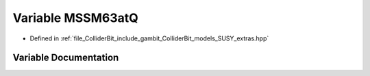 .. _exhale_variable_SUSY__extras_8hpp_1a193fdafcf72c33196c95cbe07a5d9dc4:

Variable MSSM63atQ
==================

- Defined in :ref:`file_ColliderBit_include_gambit_ColliderBit_models_SUSY_extras.hpp`


Variable Documentation
----------------------


.. doxygenvariable:: MSSM63atQ
   :project: GAMBIT